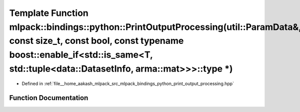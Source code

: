 .. _exhale_function_namespacemlpack_1_1bindings_1_1python_1ab3d00ba5ed90f8820f650849b11c5007:

Template Function mlpack::bindings::python::PrintOutputProcessing(util::ParamData&, const size_t, const bool, const typename boost::enable_if<std::is_same<T, std::tuple<data::DatasetInfo, arma::mat>>>::type \*)
==================================================================================================================================================================================================================

- Defined in :ref:`file__home_aakash_mlpack_src_mlpack_bindings_python_print_output_processing.hpp`


Function Documentation
----------------------


.. doxygenfunction:: mlpack::bindings::python::PrintOutputProcessing(util::ParamData&, const size_t, const bool, const typename boost::enable_if<std::is_same<T, std::tuple<data::DatasetInfo, arma::mat>>>::type *)
